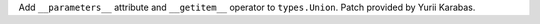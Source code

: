 Add ``__parameters__`` attribute and ``__getitem__``
operator to ``types.Union``. Patch provided by Yurii Karabas.
